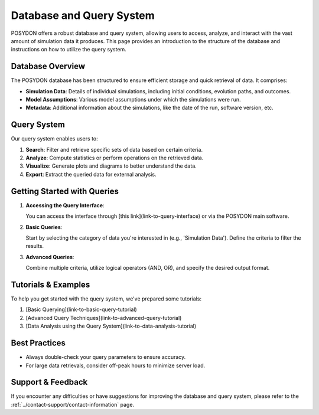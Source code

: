 .. _database-and-query-system:

Database and Query System
=========================

POSYDON offers a robust database and query system, allowing users to access, analyze, and interact with the vast amount of simulation data it produces. This page provides an introduction to the structure of the database and instructions on how to utilize the query system.

Database Overview
-----------------

The POSYDON database has been structured to ensure efficient storage and quick retrieval of data. It comprises:

- **Simulation Data**: Details of individual simulations, including initial conditions, evolution paths, and outcomes.
  
- **Model Assumptions**: Various model assumptions under which the simulations were run.
  
- **Metadata**: Additional information about the simulations, like the date of the run, software version, etc.

Query System
------------

Our query system enables users to:

1. **Search**: Filter and retrieve specific sets of data based on certain criteria.
2. **Analyze**: Compute statistics or perform operations on the retrieved data.
3. **Visualize**: Generate plots and diagrams to better understand the data.
4. **Export**: Extract the queried data for external analysis.

Getting Started with Queries
-----------------------------

1. **Accessing the Query Interface**:
   
   You can access the interface through [this link](link-to-query-interface) or via the POSYDON main software.

2. **Basic Queries**:

   Start by selecting the category of data you're interested in (e.g., 'Simulation Data'). Define the criteria to filter the results.

3. **Advanced Queries**:

   Combine multiple criteria, utilize logical operators (AND, OR), and specify the desired output format.

Tutorials & Examples
--------------------

To help you get started with the query system, we've prepared some tutorials:

1. [Basic Querying](link-to-basic-query-tutorial)
2. [Advanced Query Techniques](link-to-advanced-query-tutorial)
3. [Data Analysis using the Query System](link-to-data-analysis-tutorial)

Best Practices
--------------

- Always double-check your query parameters to ensure accuracy.
- For large data retrievals, consider off-peak hours to minimize server load.


Support & Feedback
------------------

If you encounter any difficulties or have suggestions for improving the database and query system, please refer to the :ref:`../contact-support/contact-information` page.


